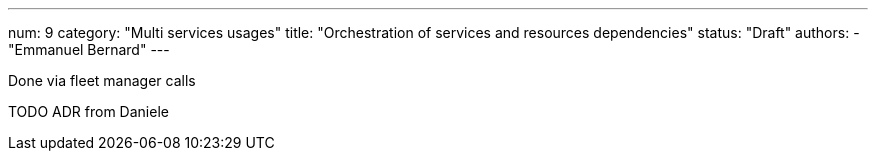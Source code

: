 ---
num: 9
category: "Multi services usages"
title: "Orchestration of services and resources dependencies"
status: "Draft"
authors:
  - "Emmanuel Bernard"
---

Done via fleet manager calls

TODO ADR from Daniele
